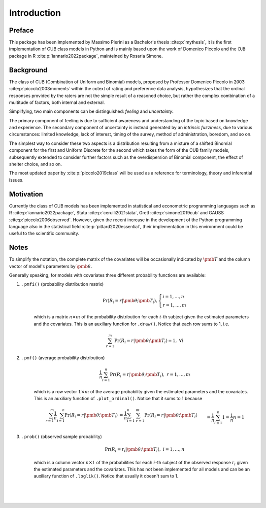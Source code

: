 Introduction
============

Preface
*******

This package has been implemented by Massimo Pierini as a Bachelor's thesis :cite:p:`mythesis`, 
it is the first implementation of CUB class models in Python and is mainly based upon 
the work of Domenico Piccolo and the ``CUB`` package in R :cite:p:`iannario2022package`, 
mainteined by Rosaria Simone.

Background
**********

The class of CUB (Combination of Uniform and Binomial) models, proposed by Professor Domenico Piccolo in 
2003 :cite:p:`piccolo2003moments` within the cotext of rating and preference data analysis, hypothesizes that 
the ordinal responses provided by the raters are not the simple result of a reasoned choice, but rather the
complex combination of a multitude of factors, both internal and external.  

Simplifying, two main components can be distinguished:
*feeling* and *uncertainty*.  

The primary component of feeling
is due to sufficient awareness and understanding of the topic based on
knowledge and experience.  
The secondary component of uncertainty is instead generated by an *intrinsic fuzziness*, due to 
various circumstances: limited knowledge, lack of interest, timing of the survey, method of 
administration, boredom, and so on. 

The simplest way to consider these 
two aspects is a distribution resulting from a
mixture of a shifted Binomial component for the first and Uniform Discrete for the
second which takes the form of the CUB family models, subsequently 
extended to consider further factors such as the overdispersion of
Binomial component, the effect of shelter choice, and so on.

The most updated paper by :cite:p:`piccolo2019class` will be used as a reference for
terminology, theory and inferential issues.

Motivation
**********

Currently the class of CUB models has been implemented in statistical and econometric programming languages 
such as R :cite:p:`iannario2022package`, Stata :cite:p:`cerulli2021stata`, 
Gretl :cite:p:`simone2019cub` 
and GAUSS :cite:p:`piccolo2006observed`.  However, given the recent increase in the development 
of the Python programming language also in the statistical field :cite:p:`pittard2020essential`, 
their implementation in
this environment could be useful to the scientific community.

Notes
*****

To simplify the notation, the complete matrix of the covariates will be occasionally 
indicated by :math:`\pmb T` and the column vector of model's parameters by :math:`\pmb\theta`.

Generally speaking, for models with covariates three different probability functions are available:

1. ``.pmfi()`` (probability distribution matrix)
    .. math::
        \Pr(R_i=r|\pmb\theta; \pmb T_i),
        \left\{
        \begin{array}{l}
        i=1,\ldots,n
        \\
        r=1,\ldots,m
        \end{array}
        \right.

    which is a matrix :math:`n \times m` of the probability distribution for each :math:`i`-th subject
    given the estimated parameters and the covariates. This is an auxiliary function
    for ``.draw()``. Notice that each row sums to 1, i.e. 

    .. math::
        \sum_{r=1}^m \Pr(R_i=r|\pmb\theta; \pmb T_i) = 1,\; \forall i

2. ``.pmf()`` (average probability distribution)
    .. math::
        \frac{1}{n} \sum_{i=1}^n \Pr(R_i=r|\pmb\theta; \pmb T_i),\; r=1,\ldots,m

    which is a row vector :math:`1 \times m` of the average probability given the
    estimated parameters and the covariates. This is an auxiliary function
    of ``.plot_ordinal()``. Notice that it sums to 1 because 

    .. math::
        \begin{align*}
        \sum_{r=1}^m \frac{1}{n} \sum_{i=1}^n \Pr(R_i=r|\pmb\theta; \pmb T_i)
        &= \frac{1}{n} \sum_{i=1}^n \; \sum_{r=1}^m \Pr(R_i=r|\pmb\theta; \pmb T_i)
        \\&= \frac{1}{n} \sum_{i=1}^n 1 = \frac{1}{n} n = 1
        \end{align*}

3. ``.prob()`` (observed sample probability)
    .. math::
        \Pr(R_i=r_i|\pmb\theta;\pmb T_i),\; i=1,\ldots,n

    which is a column vector :math:`n \times 1` of the probabilities for each :math:`i`-th subject
    of the observed response :math:`r_i` given the estimated parameters and the covariates.
    This has not been implemented for all models and can be an auxiliary function 
    of ``.loglik()``. Notice that usually it doesn't sum to 1.

|
|
|

.. bibliography:: cub.bib
    :cited:
